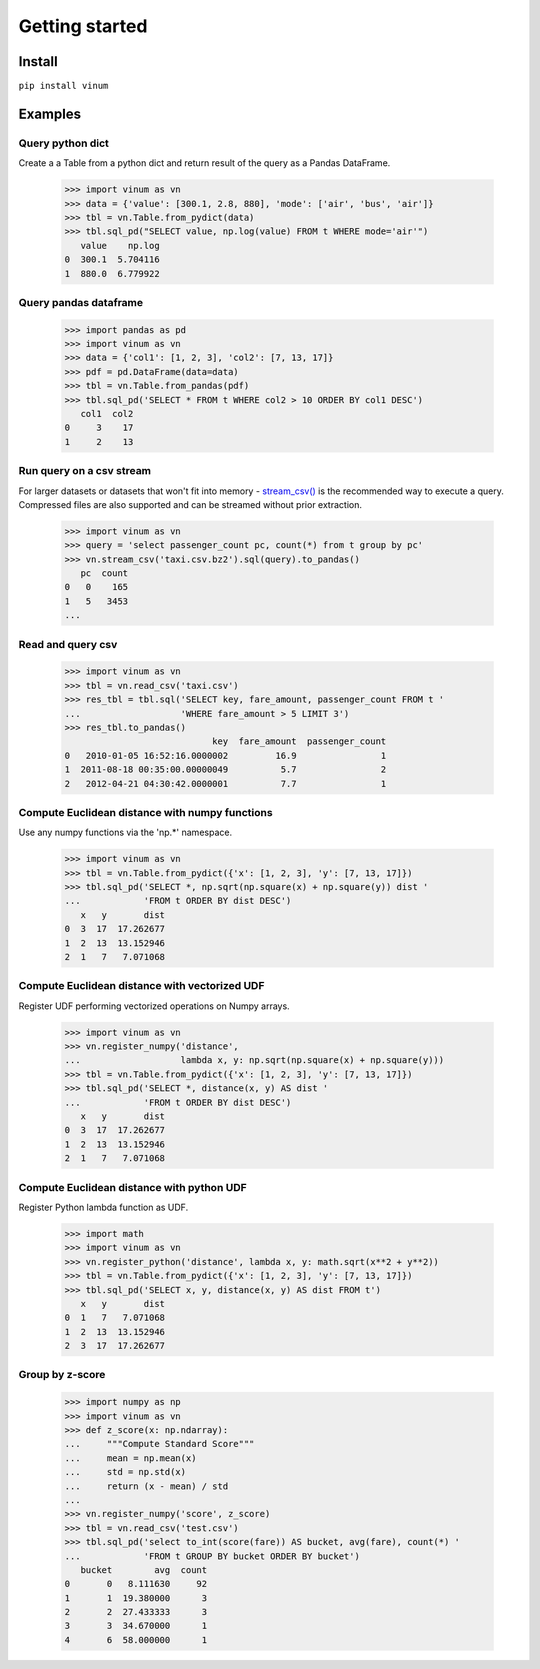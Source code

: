 ***************
Getting started
***************

Install
=======

``pip install vinum``


Examples
========

Query python dict
-----------------

Create a a Table from a python dict and return result of the query
as a Pandas DataFrame.

    >>> import vinum as vn
    >>> data = {'value': [300.1, 2.8, 880], 'mode': ['air', 'bus', 'air']}
    >>> tbl = vn.Table.from_pydict(data)
    >>> tbl.sql_pd("SELECT value, np.log(value) FROM t WHERE mode='air'")
       value    np.log
    0  300.1  5.704116
    1  880.0  6.779922


Query pandas dataframe
----------------------

    >>> import pandas as pd
    >>> import vinum as vn
    >>> data = {'col1': [1, 2, 3], 'col2': [7, 13, 17]}
    >>> pdf = pd.DataFrame(data=data)
    >>> tbl = vn.Table.from_pandas(pdf)
    >>> tbl.sql_pd('SELECT * FROM t WHERE col2 > 10 ORDER BY col1 DESC')
       col1  col2
    0     3    17
    1     2    13


Run query on a csv stream
-------------------------

For larger datasets or datasets that won't fit into memory -
`stream_csv() <https://vinum.readthedocs.io/en/latest/io.html#stream-csv>`_ is
the recommended way to execute a query. Compressed files are also supported
and can be streamed without prior extraction.

    >>> import vinum as vn
    >>> query = 'select passenger_count pc, count(*) from t group by pc'
    >>> vn.stream_csv('taxi.csv.bz2').sql(query).to_pandas()
       pc  count
    0   0    165
    1   5   3453
    ...


Read and query csv
------------------
    >>> import vinum as vn
    >>> tbl = vn.read_csv('taxi.csv')
    >>> res_tbl = tbl.sql('SELECT key, fare_amount, passenger_count FROM t '
    ...                   'WHERE fare_amount > 5 LIMIT 3')
    >>> res_tbl.to_pandas()
                                key  fare_amount  passenger_count
    0   2010-01-05 16:52:16.0000002         16.9                1
    1  2011-08-18 00:35:00.00000049          5.7                2
    2   2012-04-21 04:30:42.0000001          7.7                1


Compute Euclidean distance with numpy functions
-----------------------------------------------

Use any numpy functions via the 'np.*' namespace.

    >>> import vinum as vn
    >>> tbl = vn.Table.from_pydict({'x': [1, 2, 3], 'y': [7, 13, 17]})
    >>> tbl.sql_pd('SELECT *, np.sqrt(np.square(x) + np.square(y)) dist '
    ...            'FROM t ORDER BY dist DESC')
       x   y       dist
    0  3  17  17.262677
    1  2  13  13.152946
    2  1   7   7.071068


Compute Euclidean distance with vectorized UDF
----------------------------------------------

Register UDF performing vectorized operations on Numpy arrays.

    >>> import vinum as vn
    >>> vn.register_numpy('distance',
    ...                   lambda x, y: np.sqrt(np.square(x) + np.square(y)))
    >>> tbl = vn.Table.from_pydict({'x': [1, 2, 3], 'y': [7, 13, 17]})
    >>> tbl.sql_pd('SELECT *, distance(x, y) AS dist '
    ...            'FROM t ORDER BY dist DESC')
       x   y       dist
    0  3  17  17.262677
    1  2  13  13.152946
    2  1   7   7.071068


Compute Euclidean distance with python UDF
------------------------------------------

Register Python lambda function as UDF.

    >>> import math
    >>> import vinum as vn
    >>> vn.register_python('distance', lambda x, y: math.sqrt(x**2 + y**2))
    >>> tbl = vn.Table.from_pydict({'x': [1, 2, 3], 'y': [7, 13, 17]})
    >>> tbl.sql_pd('SELECT x, y, distance(x, y) AS dist FROM t')
       x   y       dist
    0  1   7   7.071068
    1  2  13  13.152946
    2  3  17  17.262677


Group by z-score
----------------

    >>> import numpy as np
    >>> import vinum as vn
    >>> def z_score(x: np.ndarray):
    ...     """Compute Standard Score"""
    ...     mean = np.mean(x)
    ...     std = np.std(x)
    ...     return (x - mean) / std
    ...
    >>> vn.register_numpy('score', z_score)
    >>> tbl = vn.read_csv('test.csv')
    >>> tbl.sql_pd('select to_int(score(fare)) AS bucket, avg(fare), count(*) '
    ...            'FROM t GROUP BY bucket ORDER BY bucket')
       bucket        avg  count
    0       0   8.111630     92
    1       1  19.380000      3
    2       2  27.433333      3
    3       3  34.670000      1
    4       6  58.000000      1
